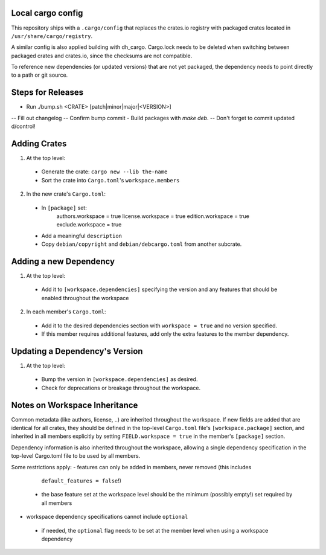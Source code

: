 Local cargo config
==================

This repository ships with a ``.cargo/config`` that replaces the crates.io
registry with packaged crates located in ``/usr/share/cargo/registry``.

A similar config is also applied building with dh_cargo. Cargo.lock needs to be
deleted when switching between packaged crates and crates.io, since the
checksums are not compatible.

To reference new dependencies (or updated versions) that are not yet packaged,
the dependency needs to point directly to a path or git source.

Steps for Releases
==================

- Run ./bump.sh <CRATE> [patch|minor|major|<VERSION>]
-- Fill out changelog
-- Confirm bump commit
- Build packages with `make deb`.
-- Don't forget to commit updated d/control!

Adding Crates
=============

1) At the top level:
  - Generate the crate: ``cargo new --lib the-name``
  - Sort the crate into ``Cargo.toml``'s ``workspace.members``

2) In the new crate's ``Cargo.toml``:
  - In ``[package]`` set:
      authors.workspace = true
      license.workspace = true
      edition.workspace = true
      exclude.workspace = true
  - Add a meaningful ``description``
  - Copy ``debian/copyright`` and ``debian/debcargo.toml`` from another subcrate.

Adding a new Dependency
=======================

1) At the top level:
  - Add it to ``[workspace.dependencies]`` specifying the version and any
    features that should be enabled throughout the workspace

2) In each member's ``Cargo.toml``:
  - Add it to the desired dependencies section with ``workspace = true`` and no
    version specified.
  - If this member requires additional features, add only the extra features to
    the member dependency.

Updating a Dependency's Version
===============================

1) At the top level:
  - Bump the version in ``[workspace.dependencies]`` as desired.
  - Check for deprecations or breakage throughout the workspace.

Notes on Workspace Inheritance
==============================

Common metadata (like authors, license, ..) are inherited throughout the
workspace. If new fields are added that are identical for all crates, they
should be defined in the top-level ``Cargo.toml`` file's
``[workspace.package]`` section, and inherited in all members explicitly by
setting ``FIELD.workspace = true`` in the member's ``[package]`` section.

Dependency information is also inherited throughout the workspace, allowing a
single dependency specification in the top-level Cargo.toml file to be used by
all members.

Some restrictions apply:
- features can only be added in members, never removed (this includes
  ``default_features = false``!)
 - the base feature set at the workspace level should be the minimum (possibly
   empty!) set required by all members
- workspace dependency specifications cannot include ``optional``
 - if needed, the ``optional`` flag needs to be set at the member level when
   using a workspace dependency

